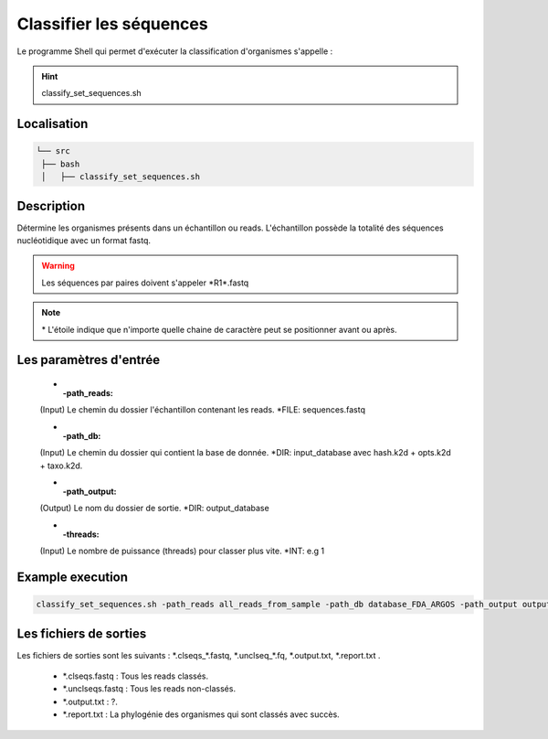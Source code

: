 ﻿Classifier les séquences
========================

Le programme Shell qui permet d'exécuter la classification d'organismes s'appelle :

.. hint::
   classify_set_sequences.sh

Localisation
************

.. code-block:: sh

   └── src
    ├── bash
    │   ├── classify_set_sequences.sh

Description
***********

Détermine les organismes présents dans un échantillon ou reads. L'échantillon possède la totalité des séquences nucléotidique avec un format fastq.

.. warning::
   Les séquences par paires doivent s'appeler \*R1\*.fastq

.. note::
   \* L'étoile indique que n'importe quelle chaine de caractère peut se positionner avant ou après.

Les paramètres d'entrée
***********************

   * :-path_reads:

   (Input) Le chemin du dossier l'échantillon contenant les reads.                 \*FILE: sequences.fastq

   * :-path_db:

   (Input)  Le chemin du dossier qui contient la base de donnée.
   \*DIR: input_database avec hash.k2d + opts.k2d + taxo.k2d.

   * :-path_output:

   (Output) Le nom du dossier de sortie.                                            \*DIR: output_database
   
   * :-threads:

   (Input) Le nombre de puissance (threads) pour classer plus vite.                \*INT: e.g 1

Example execution
*******************

.. code-block:: sh

   classify_set_sequences.sh -path_reads all_reads_from_sample -path_db database_FDA_ARGOS -path_output output_result -threads 1

Les fichiers de sorties
***********************

Les fichiers de sorties sont les suivants : \*.clseqs\_\*.fastq, \*.unclseq_*.fq, \*.output.txt, \*.report.txt .

   * \*.clseqs.fastq : Tous les reads classés.
   * \*.unclseqs.fastq : Tous les reads non-classés.
   * \*.output.txt : ?.
   * \*.report.txt : La phylogénie des organismes qui sont classés avec succès.
   
